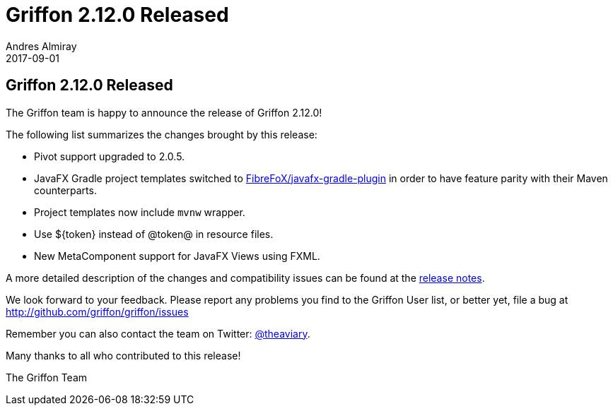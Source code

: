 = Griffon 2.12.0 Released
Andres Almiray
2017-09-01
:jbake-type: post
:jbake-status: published
:category: news
:linkattrs:
:idprefix:
:path-griffon-core: /guide/2.12.0/api/griffon/core

== Griffon 2.12.0 Released

The Griffon team is happy to announce the release of Griffon 2.12.0!

The following list summarizes the changes brought by this release:

 * Pivot support upgraded to 2.0.5.
 * JavaFX Gradle project templates switched to link:https://github.com/FibreFoX/javafx-gradle-plugin[FibreFoX/javafx-gradle-plugin]
in order to have feature parity with their Maven counterparts.
 * Project templates now include `mvnw` wrapper.
 * Use ${token} instead of @token@ in resource files.
 * New MetaComponent support for JavaFX Views using FXML.

A more detailed description of the changes and compatibility issues can be found at the link:/releasenotes/griffon_2.12.0.html[release notes, window="_blank"].

We look forward to your feedback. Please report any problems you find to the Griffon User list,
or better yet, file a bug at http://github.com/griffon/griffon/issues

Remember you can also contact the team on Twitter: http://twitter.com/theaviary[@theaviary].

Many thanks to all who contributed to this release!

The Griffon Team

